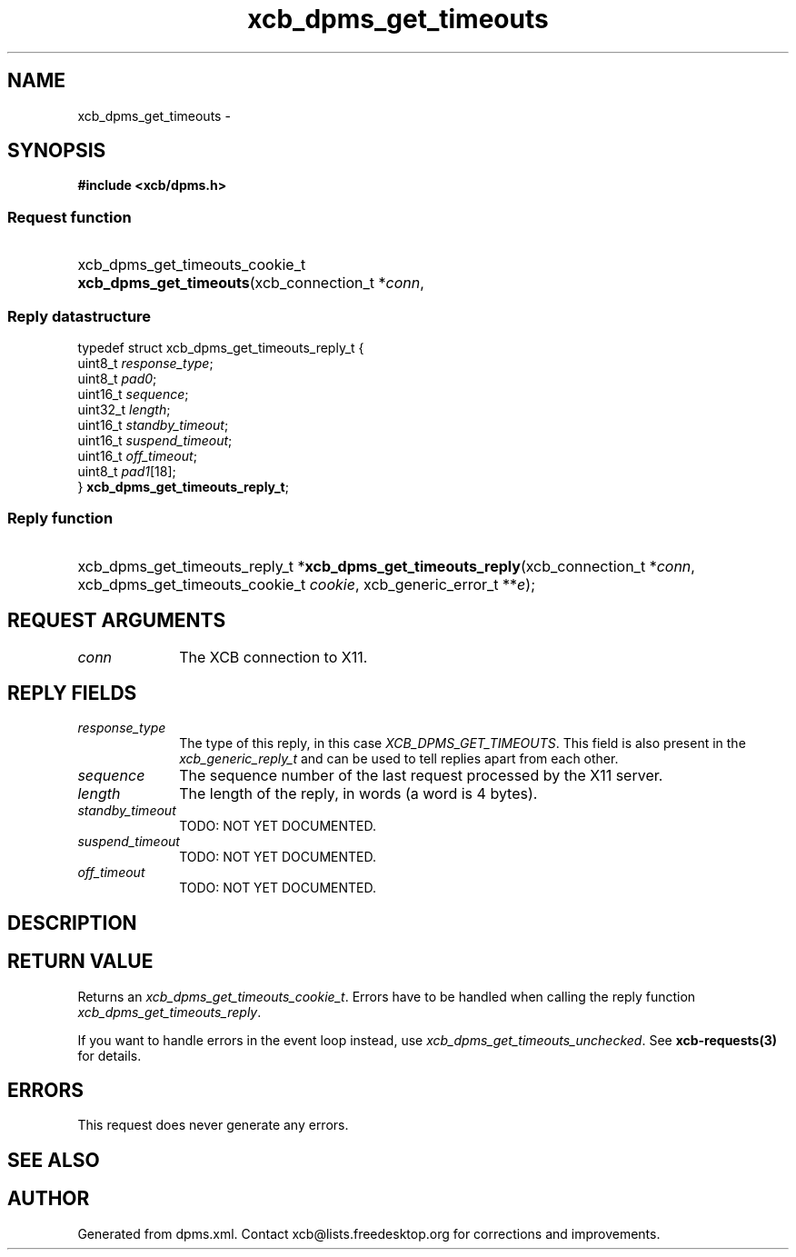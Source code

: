 .TH xcb_dpms_get_timeouts 3  2015-09-16 "XCB" "XCB Requests"
.ad l
.SH NAME
xcb_dpms_get_timeouts \- 
.SH SYNOPSIS
.hy 0
.B #include <xcb/dpms.h>
.SS Request function
.HP
xcb_dpms_get_timeouts_cookie_t \fBxcb_dpms_get_timeouts\fP(xcb_connection_t\ *\fIconn\fP, 
.PP
.SS Reply datastructure
.nf
.sp
typedef struct xcb_dpms_get_timeouts_reply_t {
    uint8_t  \fIresponse_type\fP;
    uint8_t  \fIpad0\fP;
    uint16_t \fIsequence\fP;
    uint32_t \fIlength\fP;
    uint16_t \fIstandby_timeout\fP;
    uint16_t \fIsuspend_timeout\fP;
    uint16_t \fIoff_timeout\fP;
    uint8_t  \fIpad1\fP[18];
} \fBxcb_dpms_get_timeouts_reply_t\fP;
.fi
.SS Reply function
.HP
xcb_dpms_get_timeouts_reply_t *\fBxcb_dpms_get_timeouts_reply\fP(xcb_connection_t\ *\fIconn\fP, xcb_dpms_get_timeouts_cookie_t\ \fIcookie\fP, xcb_generic_error_t\ **\fIe\fP);
.br
.hy 1
.SH REQUEST ARGUMENTS
.IP \fIconn\fP 1i
The XCB connection to X11.
.SH REPLY FIELDS
.IP \fIresponse_type\fP 1i
The type of this reply, in this case \fIXCB_DPMS_GET_TIMEOUTS\fP. This field is also present in the \fIxcb_generic_reply_t\fP and can be used to tell replies apart from each other.
.IP \fIsequence\fP 1i
The sequence number of the last request processed by the X11 server.
.IP \fIlength\fP 1i
The length of the reply, in words (a word is 4 bytes).
.IP \fIstandby_timeout\fP 1i
TODO: NOT YET DOCUMENTED.
.IP \fIsuspend_timeout\fP 1i
TODO: NOT YET DOCUMENTED.
.IP \fIoff_timeout\fP 1i
TODO: NOT YET DOCUMENTED.
.SH DESCRIPTION
.SH RETURN VALUE
Returns an \fIxcb_dpms_get_timeouts_cookie_t\fP. Errors have to be handled when calling the reply function \fIxcb_dpms_get_timeouts_reply\fP.

If you want to handle errors in the event loop instead, use \fIxcb_dpms_get_timeouts_unchecked\fP. See \fBxcb-requests(3)\fP for details.
.SH ERRORS
This request does never generate any errors.
.SH SEE ALSO
.SH AUTHOR
Generated from dpms.xml. Contact xcb@lists.freedesktop.org for corrections and improvements.
